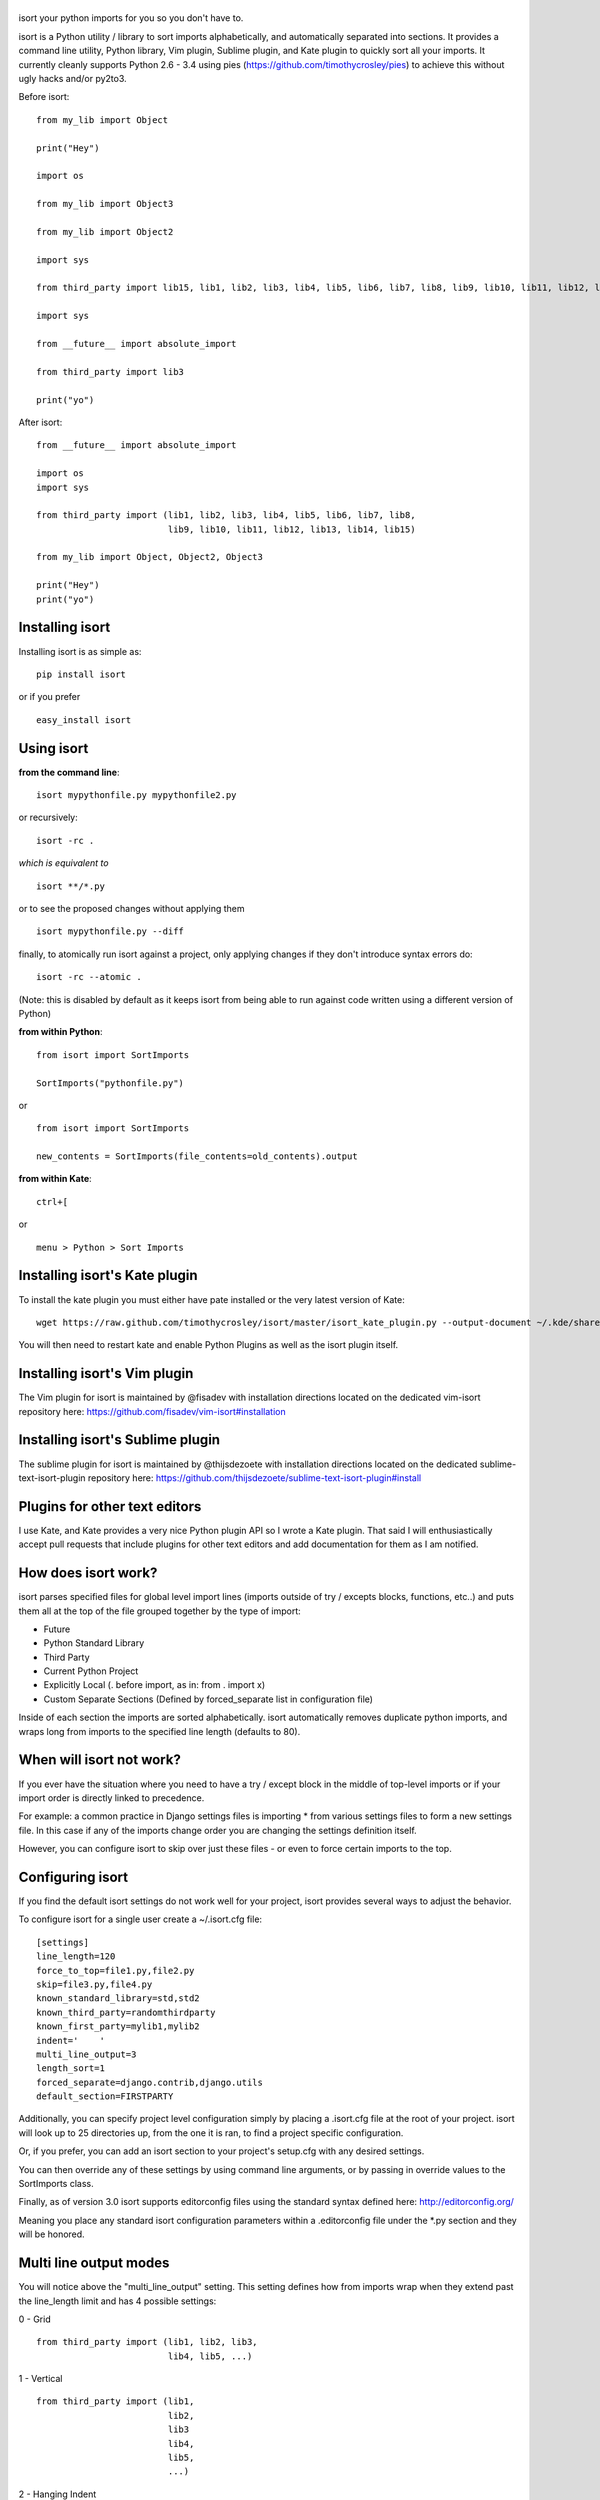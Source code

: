 |isort|
=======

|PyPI version| |PyPi downloads| |Build Status| |License| |Bitdeli Badge|

isort your python imports for you so you don't have to.

isort is a Python utility / library to sort imports alphabetically, and
automatically separated into sections. It provides a command line
utility, Python library, Vim plugin, Sublime plugin, and Kate plugin to
quickly sort all your imports. It currently cleanly supports Python 2.6
- 3.4 using pies (https://github.com/timothycrosley/pies) to achieve
this without ugly hacks and/or py2to3.

Before isort:

::

    from my_lib import Object

    print("Hey")

    import os

    from my_lib import Object3

    from my_lib import Object2

    import sys

    from third_party import lib15, lib1, lib2, lib3, lib4, lib5, lib6, lib7, lib8, lib9, lib10, lib11, lib12, lib13, lib14

    import sys

    from __future__ import absolute_import

    from third_party import lib3

    print("yo")

After isort:

::

    from __future__ import absolute_import

    import os
    import sys

    from third_party import (lib1, lib2, lib3, lib4, lib5, lib6, lib7, lib8,
                             lib9, lib10, lib11, lib12, lib13, lib14, lib15)

    from my_lib import Object, Object2, Object3

    print("Hey")
    print("yo")

Installing isort
================

Installing isort is as simple as:

::

    pip install isort

or if you prefer

::

    easy_install isort

Using isort
===========

**from the command line**:

::

    isort mypythonfile.py mypythonfile2.py

or recursively:

::

    isort -rc .

*which is equivalent to*

::

    isort **/*.py

or to see the proposed changes without applying them

::

    isort mypythonfile.py --diff

finally, to atomically run isort against a project, only applying
changes if they don't introduce syntax errors do:

::

    isort -rc --atomic .

(Note: this is disabled by default as it keeps isort from being able to
run against code written using a different version of Python)

**from within Python**:

::

    from isort import SortImports

    SortImports("pythonfile.py")

or

::

    from isort import SortImports

    new_contents = SortImports(file_contents=old_contents).output

**from within Kate**:

::

    ctrl+[

or

::

    menu > Python > Sort Imports

Installing isort's Kate plugin
==============================

To install the kate plugin you must either have pate installed or the
very latest version of Kate:

::

    wget https://raw.github.com/timothycrosley/isort/master/isort_kate_plugin.py --output-document ~/.kde/share/apps/kate/pate/isort_plugin.py

You will then need to restart kate and enable Python Plugins as well as
the isort plugin itself.

Installing isort's Vim plugin
=============================

The Vim plugin for isort is maintained by @fisadev with installation
directions located on the dedicated vim-isort repository here:
https://github.com/fisadev/vim-isort#installation

Installing isort's Sublime plugin
=================================

The sublime plugin for isort is maintained by @thijsdezoete with
installation directions located on the dedicated
sublime-text-isort-plugin repository here:
https://github.com/thijsdezoete/sublime-text-isort-plugin#install

Plugins for other text editors
==============================

I use Kate, and Kate provides a very nice Python plugin API so I wrote a
Kate plugin. That said I will enthusiastically accept pull requests that
include plugins for other text editors and add documentation for them as
I am notified.

How does isort work?
====================

isort parses specified files for global level import lines (imports
outside of try / excepts blocks, functions, etc..) and puts them all at
the top of the file grouped together by the type of import:

-  Future
-  Python Standard Library
-  Third Party
-  Current Python Project
-  Explicitly Local (. before import, as in: from . import x)
-  Custom Separate Sections (Defined by forced\_separate list in
   configuration file)

Inside of each section the imports are sorted alphabetically. isort
automatically removes duplicate python imports, and wraps long from
imports to the specified line length (defaults to 80).

When will isort not work?
=========================

If you ever have the situation where you need to have a try / except
block in the middle of top-level imports or if your import order is
directly linked to precedence.

For example: a common practice in Django settings files is importing \*
from various settings files to form a new settings file. In this case if
any of the imports change order you are changing the settings definition
itself.

However, you can configure isort to skip over just these files - or even
to force certain imports to the top.

Configuring isort
=================

If you find the default isort settings do not work well for your
project, isort provides several ways to adjust the behavior.

To configure isort for a single user create a ~/.isort.cfg file:

::

    [settings]
    line_length=120
    force_to_top=file1.py,file2.py
    skip=file3.py,file4.py
    known_standard_library=std,std2
    known_third_party=randomthirdparty
    known_first_party=mylib1,mylib2
    indent='    '
    multi_line_output=3
    length_sort=1
    forced_separate=django.contrib,django.utils
    default_section=FIRSTPARTY

Additionally, you can specify project level configuration simply by
placing a .isort.cfg file at the root of your project. isort will look
up to 25 directories up, from the one it is ran, to find a project
specific configuration.

Or, if you prefer, you can add an isort section to your project's
setup.cfg with any desired settings.

You can then override any of these settings by using command line
arguments, or by passing in override values to the SortImports class.

Finally, as of version 3.0 isort supports editorconfig files using the
standard syntax defined here: http://editorconfig.org/

Meaning you place any standard isort configuration parameters within a
.editorconfig file under the \*.py section and they will be honored.

Multi line output modes
=======================

You will notice above the "multi\_line\_output" setting. This setting
defines how from imports wrap when they extend past the line\_length
limit and has 4 possible settings:

0 - Grid

::

    from third_party import (lib1, lib2, lib3,
                             lib4, lib5, ...)

1 - Vertical

::

    from third_party import (lib1,
                             lib2,
                             lib3
                             lib4,
                             lib5,
                             ...)

2 - Hanging Indent

::

    from third_party import \
        lib1, lib2, lib3, \
        lib4, lib5, lib6

3 - Vertical Hanging Indent

::

    from third_party import (
        lib1,
        lib2,
        lib3,
        lib4,
    )

4 - Hanging Grid

::

    from third_party import (
        lib1, lib2, lib3, lib4,
        lib5, ...)

5 - Hanging Grid Grouped

::

    from third_party import (
        lib1, lib2, lib3, lib4,
        lib5, ...
    )

Alternatively, you can set force\_single\_line to True (-sl on the
command line) and every import will appear on its own line

::

    from third_party import lib1
    from third_party import lib2
    from third_party import lib3
    ...

Note: to change the how constant indents appear - simply change the
indent property with the following accepted formats: \* Number of spaces
you would like. For example: 4 would cause standard 4 space indentation.
\* Tab \* A verbatim string with quotes around it. For example: " " is
equivalent to 4

Intelligently Balanced Multi-line Imports
=========================================

As of isort 3.1.0 support for balanced multi-line imports has been
added. With this enabled isort will dynamically change the import length
to the one that produces the most balanced grid, while staying below the
maximum import length defined.

Example:

::

    from __future__ import (absolute_import, division,
                            print_function, unicode_literals)

Will be produced instead of:

::

    from __future__ import (absolute_import, division, print_function,
                            unicode_literals)

To enable this set 'balanced\_wrapping' to True in your config or pass
the -e option into the command line utility.

Auto-comment import sections
============================

Some projects prefer to have import sections uniquely titled to aid in
identifying the sections quickly when visually scanning. isort can
automate this as well. To do this simply set the
import\_heading\_{section\_name} setting for each section you wish to
have auto commented - to the desired comment.

For Example:

::

    import_heading_stdlib=Standard Library
    import_heading_firstparty=My Stuff

Would lead to output looking like the following:

::

    # Standard Library
    import os
    import sys

    import django.settings

    # My Stuff
    import myproject.test

Ordering by import length
=========================

isort also makes it easy to sort your imports by length, simply by
setting the length\_sort option to True. This will result in the
following output style:

::

    from evn.util import (
        Pool,
        Dict,
        Options,
        Constant,
        DecayDict,
        UnexpectedCodePath,
    )

Skip processing of imports (outside of configuration)
=====================================================

To make isort ignore a single import simply add a comment at the end of
the import line containing the text 'isort:skip'

::

    import module  # isort:skip

or

::

    from xyz import (abc,  # isort:skip
                     yo,
                     hey)

To make isort skip an entire file simply add the following to the
modules doc string: 'isort:skip\_file'

::

    """ my_module.py
        Best module ever

       isort:skip_file
    """

    import b
    import a

Adding an import to multiple files
==================================

isort makes it easy to add an import statement across multiple files,
while being assured it's correctly placed.

from the command line:

::

    isort -a "from __future__ import print_function" *.py

from within Kate:

::

    ctrl+]

or:

::

    menu > Python > Add Import

Removing an import from multiple files
======================================

isort makes it easy to remove an import from multiple files, without
having to be concerned with how it was originally formatted

from the command line:

::

    isort -r "os.system" *.py

from within Kate:

::

    ctrl+shift+]

or:

::

    menu > Python > Remove Import

Using isort to verify code
==========================

isort can also be used to used to verify that code is correctly
formatted by running it with -c. Any files that contain incorrectly
sorted imports will be outputted to stderr.

::

    isort **/*.py -c

    SUCCESS: /home/timothy/Projects/Open_Source/isort/isort_kate_plugin.py Everything Looks Good! (stdout)
    ERROR: /home/timothy/Projects/Open_Source/isort/isort/isort.py Imports are incorrectly sorted. (stderr)

One great place this can be used is with a pre-commit git hook, such as
this one by @acdha:

https://gist.github.com/acdha/8717683

Which can help to ensure a certain level of code quality throughout a
project.

Why isort?
==========

isort simply stands for import sort. It was originally called
"sortImports" however I got tired of typing the extra characters and
came to the realization camelCase is not pythonic.

I wrote isort because in an organization I used to work in the manager
came in one day and decided all code must have alphabetically sorted
imports. The code base was huge - and he meant for us to do it by hand.
However, being a programmer - I'm too lazy to spend 8 hours mindlessly
performing a function, but not too lazy to spend 16 hours automating it.
I was given permission to open source sortImports and here we are :)

--------------

Thanks and I hope you find isort useful!

~Timothy Crosley

.. |isort| image:: https://raw.github.com/timothycrosley/isort/master/logo.png
.. |PyPI version| image:: https://badge.fury.io/py/isort.png
   :target: http://badge.fury.io/py/isort
.. |PyPi downloads| image:: https://pypip.in/d/isort/badge.png
   :target: https://crate.io/packages/isort/
.. |Build Status| image:: https://travis-ci.org/timothycrosley/isort.png?branch=master
   :target: https://travis-ci.org/timothycrosley/isort
.. |License| image:: https://pypip.in/license/isort/badge.png
   :target: https://pypi.python.org/pypi/isort/
.. |Bitdeli Badge| image:: https://d2weczhvl823v0.cloudfront.net/timothycrosley/isort/trend.png
   :target: https://bitdeli.com/free


